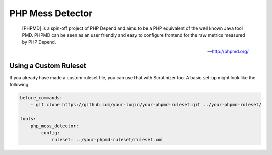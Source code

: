 PHP Mess Detector
=================

    [PHPMD] is a spin-off project of PHP Depend and aims to be a PHP equivalent of the well known Java tool PMD. PHPMD
    can be seen as an user friendly and easy to configure frontend for the raw metrics measured by PHP Depend.

    --- http://phpmd.org/


.. include :: php_mess_detector_configuration.rst

Using a Custom Ruleset
----------------------
If you already have made a custom ruleset file, you can use that with Scrutinizer too. A basic set-up might look
like the following:

.. code-block :: yml

    before_commands:
        - git clone https://github.com/your-login/your-phpmd-ruleset.git ../your-phpmd-ruleset/

    tools:
        php_mess_detector:
            config:
                ruleset: ../your-phpmd-ruleset/ruleset.xml

.. include :: php_mess_detector_configuration_reference.rst
